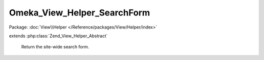 ----------------------------
Omeka_View_Helper_SearchForm
----------------------------

Package: :doc:`View\\Helper </Reference/packages/View/Helper/index>`

.. php:class:: Omeka_View_Helper_SearchForm

extends :php:class:`Zend_View_Helper_Abstract`

    Return the site-wide search form.

    .. php:method:: searchForm($options = array())

        Return the site-wide search form.

        :type $options: array
        :param $options: Valid options are as follows: - show_advanced: whether to show the advanced search; default is false. - submit_value: the value of the submit button; default "Submit". - form_attributes: an array containing form tag attributes.
        :returns: string The search form markup.
